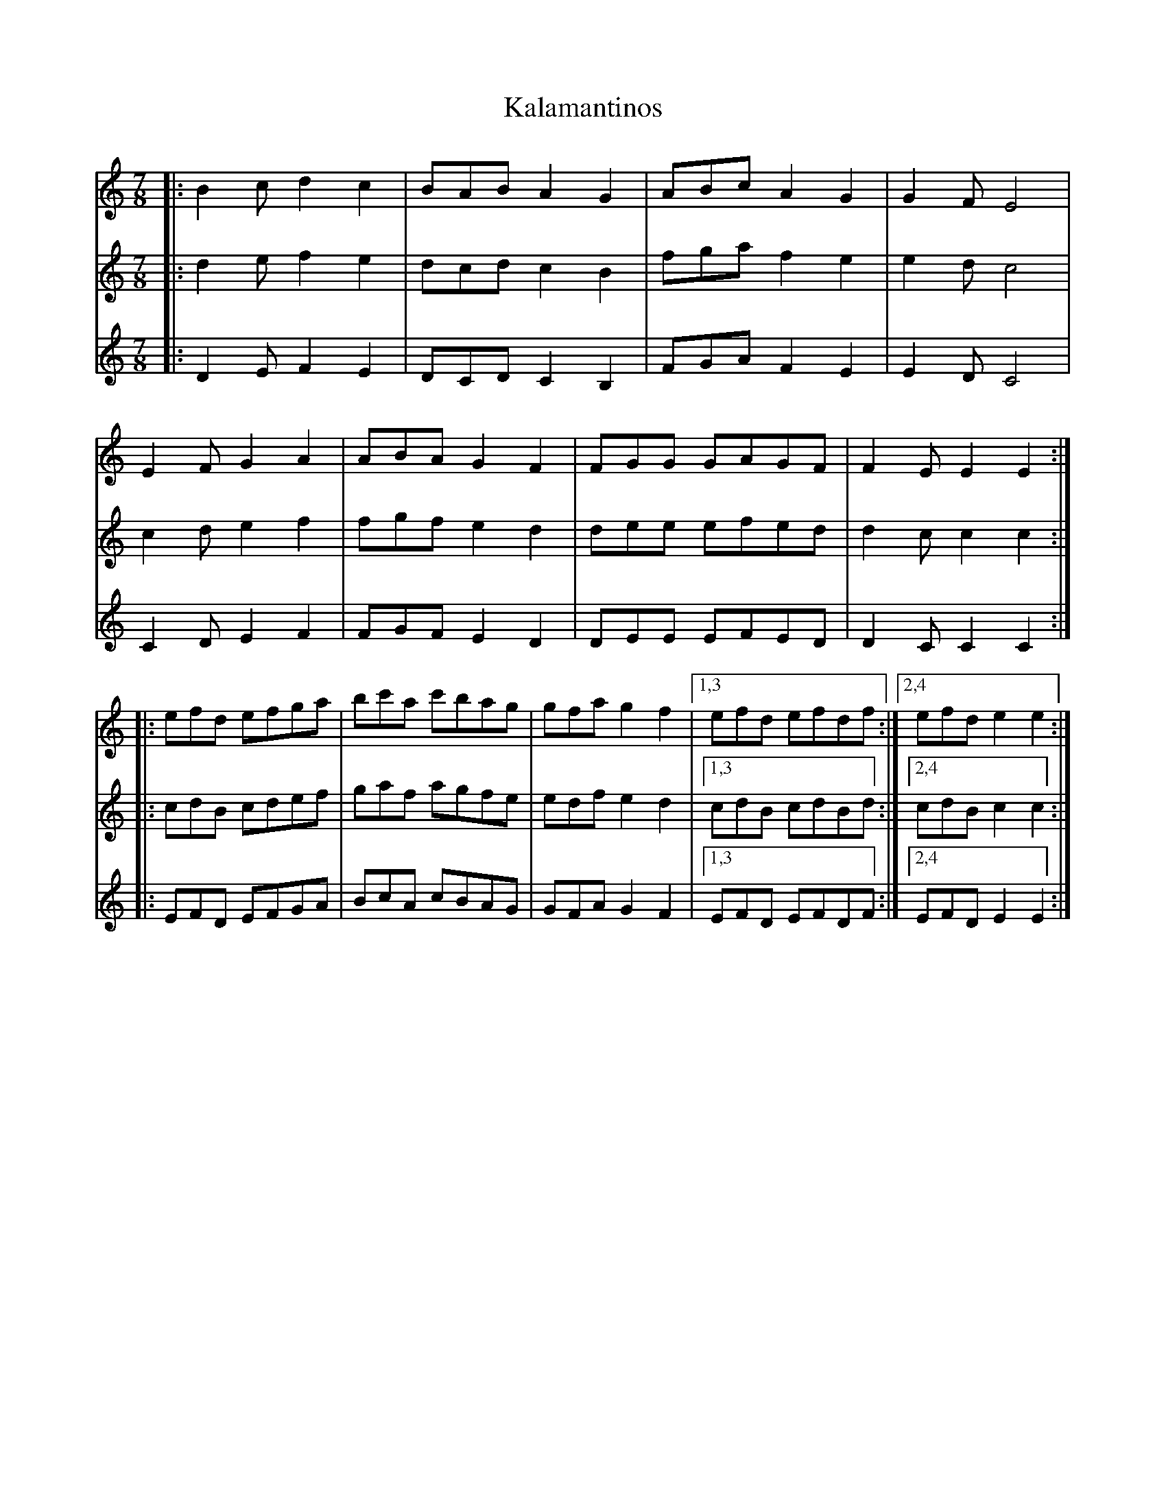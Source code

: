 X: 1
T: Kalamantinos
Z: zoronic
S: https://thesession.org/tunes/14259#setting25977
R: three-two
M: 3/2
L: 1/8
K: Cmaj
M:7/8
V:1
|:B2c d2c2|BAB A2G2|ABc A2G2|G2F E4 |
E2F G2A2|ABA G2F2|FGG GAGF|F2E E2E2:|
V:2
|:d2e f2e2|dcd c2B2|fga f2e2|e2d c4 |
c2d e2f2|fgf e2d2|dee efed|d2c c2c2:|
V:3
|:D2E F2E2|DCD C2B,2|FGA F2E2|E2D C4 |
C2D E2F2|FGF E2D2 |DEE EFED|D2C C2C2:|
V:1
|:efd efga|bc'a c'bag|gfa g2f2|1,3 efd efdf:|2,4 efd e2e2 :|
V:2
|:cdB cdef|gaf agfe|edf e2d2|1,3 cdB cdBd:|2,4 cdB c2c2 :|
V:3
|:EFD EFGA|BcA cBAG|GFA G2F2|1,3 EFD EFDF:|2,4 EFD E2E2 :|
